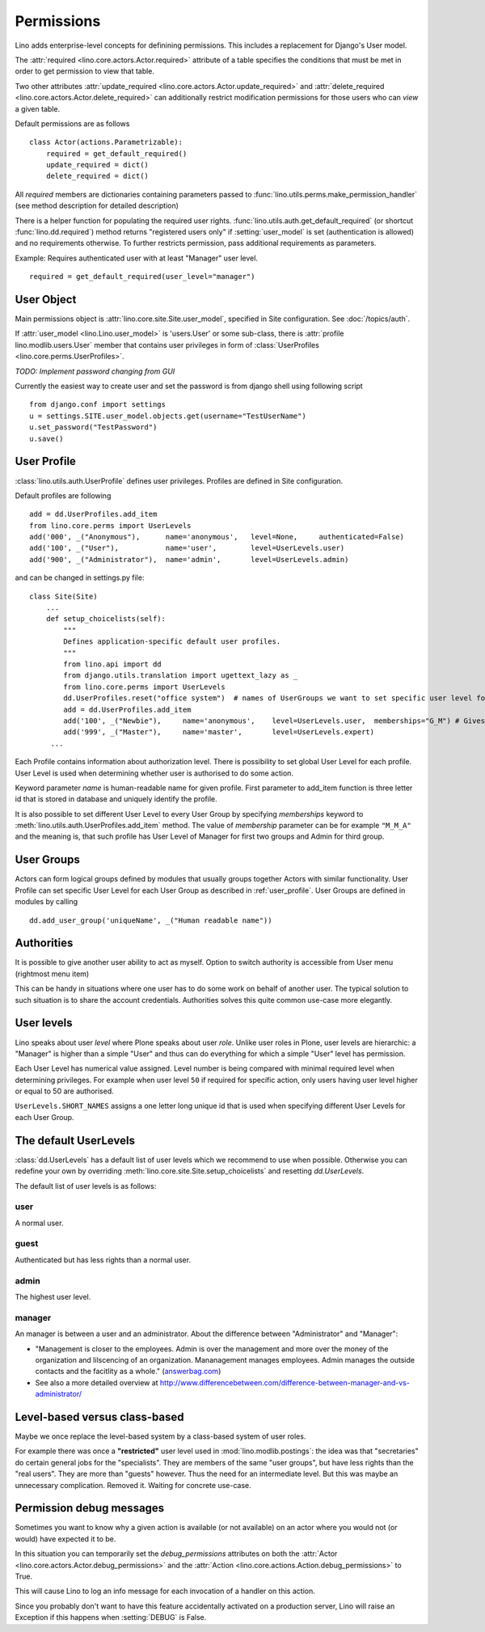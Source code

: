 .. _permissions:

===========
Permissions
===========

Lino adds enterprise-level concepts for definining permissions. This
includes a replacement for Django's User model. 


The :attr:`required <lino.core.actors.Actor.required>` attribute of a
table specifies the conditions that must be met in order to get
permission to view that table.

Two other attributes
:attr:`update_required <lino.core.actors.Actor.update_required>` 
and
:attr:`delete_required <lino.core.actors.Actor.delete_required>` 
can additionally restrict modification permissions
for those users who can *view* a given table.

Default permissions are as follows
::

    class Actor(actions.Parametrizable):
        required = get_default_required()
        update_required = dict()
        delete_required = dict()

All `required` members are dictionaries containing parameters passed 
to :func:`lino.utils.perms.make_permission_handler` (see method description 
for detailed description)

There is a helper function for populating the required user rights.
:func:`lino.utils.auth.get_default_required` (or shortcut 
:func:`lino.dd.required`) method returns "registered users only" 
if :setting:`user_model` is set (authentication is allowed) and no requirements otherwise.
To further restricts permission, pass additional requirements as parameters.

Example: Requires authenticated user with at least "Manager" user level.
::

    required = get_default_required(user_level="manager")


User Object
-----------

Main permissions object is :attr:`lino.core.site.Site.user_model`, 
specified in Site configuration. 
See :doc:`/topics/auth`.

If :attr:`user_model <lino.Lino.user_model>` is 'users.User' or 
some sub-class, there is :attr:`profile lino.modlib.users.User`
member that contains user privileges in form of 
:class:`UserProfiles <lino.core.perms.UserProfiles>`.

*TODO: Implement password changing from GUI*

Currently the easiest way to create user and set the password is from 
django shell using following script
::

    from django.conf import settings
    u = settings.SITE.user_model.objects.get(username="TestUserName")
    u.set_password("TestPassword")
    u.save()



.. _user_profile:

User Profile
------------

:class:`lino.utils.auth.UserProfile` defines user privileges. Profiles are defined in Site configuration.

Default profiles are following
::

    add = dd.UserProfiles.add_item
    from lino.core.perms import UserLevels
    add('000', _("Anonymous"),      name='anonymous',   level=None,     authenticated=False)
    add('100', _("User"),           name='user',        level=UserLevels.user)
    add('900', _("Administrator"),  name='admin',       level=UserLevels.admin)

and can be changed in settings.py file:
::

    class Site(Site)
        ...
        def setup_choicelists(self):
            """
            Defines application-specific default user profiles.
            """
            from lino.api import dd
            from django.utils.translation import ugettext_lazy as _
            from lino.core.perms import UserLevels
            dd.UserProfiles.reset("office system")  # names of UserGroups we want to set specific user level for
            add = dd.UserProfiles.add_item
            add('100', _("Newbie"),     name='anonymous',    level=UserLevels.user,  memberships="G_M") # Gives Newbie a "Guest" Level for "office" User Group and "Manager" Level for "system" group
            add('999', _("Master"),     name='master',       level=UserLevels.expert)
         ...

Each Profile contains information about authorization level. There is possibility to set global User Level for each profile.
User Level is used when determining whether user is authorised to do some action.

Keyword parameter `name` is human-readable name for given profile. First parameter to add_item function is three letter id that is stored in database and uniquely identify the profile.

It is also possible to set different User Level to every User Group by specifying `memberships` keyword to :meth:`lino.utils.auth.UserProfiles.add_item` method.
The value of `membership` parameter can be for example ``"M_M_A"`` and the meaning is, that such profile has User Level of Manager for first two groups and Admin for third group.


User Groups
-----------
Actors can form logical groups defined by modules that usually groups together Actors with similar functionality. User Profile can set specific User Level for each User Group as described in :ref:`user_profile`.
User Groups are defined in modules by calling
::

    dd.add_user_group('uniqueName', _("Human readable name"))


Authorities
-----------

It is possible to give another user ability to act as myself. 
Option to switch authority is accessible from User menu (rightmost menu item)

This can be handy in situations where one user has to do some work 
on behalf of another user. The typical solution to such situation 
is to share the account credentials. Authorities solves this quite 
common use-case more elegantly.




.. _UserLevels:

User levels
-----------

Lino speaks about user *level* where Plone speaks about user *role*.
Unlike user roles in Plone, user levels are hierarchic:
a "Manager" is higher than a simple "User" and thus 
can do everything for which a simple "User" level has permission.

Each User Level has numerical value assigned. 
Level number is being compared with minimal required level 
when determining privileges.
For example when user level ``50`` if required for specific action, 
only users having user level higher or equal to 50 are authorised.

``UserLevels.SHORT_NAMES`` assigns a one letter long unique id 
that is used when specifying different User Levels for each User Group.



The default UserLevels
----------------------

:class:`dd.UserLevels` has a default list of user levels which we
recommend to use when possible.  Otherwise you can redefine your own
by overriding :meth:`lino.core.site.Site.setup_choicelists` and resetting
`dd.UserLevels`.

The default list of user levels is as follows:

  .. django2rst:: rt.show(dd.UserLevels)
  

.. _UserLevels.user:

user
~~~~~~~

A normal user.
  

.. _UserLevels.guest:

guest
~~~~~~~

Authenticated but has less rights than a normal user.
  

.. _UserLevels.admin:

admin
~~~~~~~

The highest user level. 


.. _UserLevels.manager:

manager
~~~~~~~

An manager is between a user and an administrator.
About the difference between "Administrator" and "Manager":

- "Management is closer to the employees. 
  Admin is over the management and more over the money 
  of the organization and lilscencing of an organization. 
  Mananagement manages employees. 
  Admin manages the outside contacts and the 
  facitlity as a whole." (`answerbag.com <http://www.answerbag.com/q_view/295182>`__)

- See also a more detailed overview at
  http://www.differencebetween.com/difference-between-manager-and-vs-administrator/



Level-based versus class-based
------------------------------

Maybe we once replace the level-based system by a class-based system of 
user roles.

For example there was once
a **"restricted"** user level used in 
:mod:`lino.modlib.postings`: 
the idea was that "secretaries" do certain general jobs 
for the "specialists".
They are members of the same "user groups", 
but have less rights than the "real users". 
They are more than "guests" however.
Thus the need for an intermediate level.
But this was maybe an unnecessary complication. 
Removed it. Waiting for concrete use-case.




.. _debug_permissions:

Permission debug messages
-------------------------

Sometimes you want to know why a given action is available (or not
available) on an actor where you would not (or would) have expected it
to be.

In this situation you can temporarily set the `debug_permissions`
attributes on both the :attr:`Actor <lino.core.actors.Actor.debug_permissions>` and
the :attr:`Action <lino.core.actions.Action.debug_permissions>` to True.

This will cause Lino to log an info message for each invocation of a
handler on this action.

Since you probably don't want to have this feature accidentally
activated on a production server, Lino will raise an Exception if this
happens when :setting:`DEBUG` is False.
